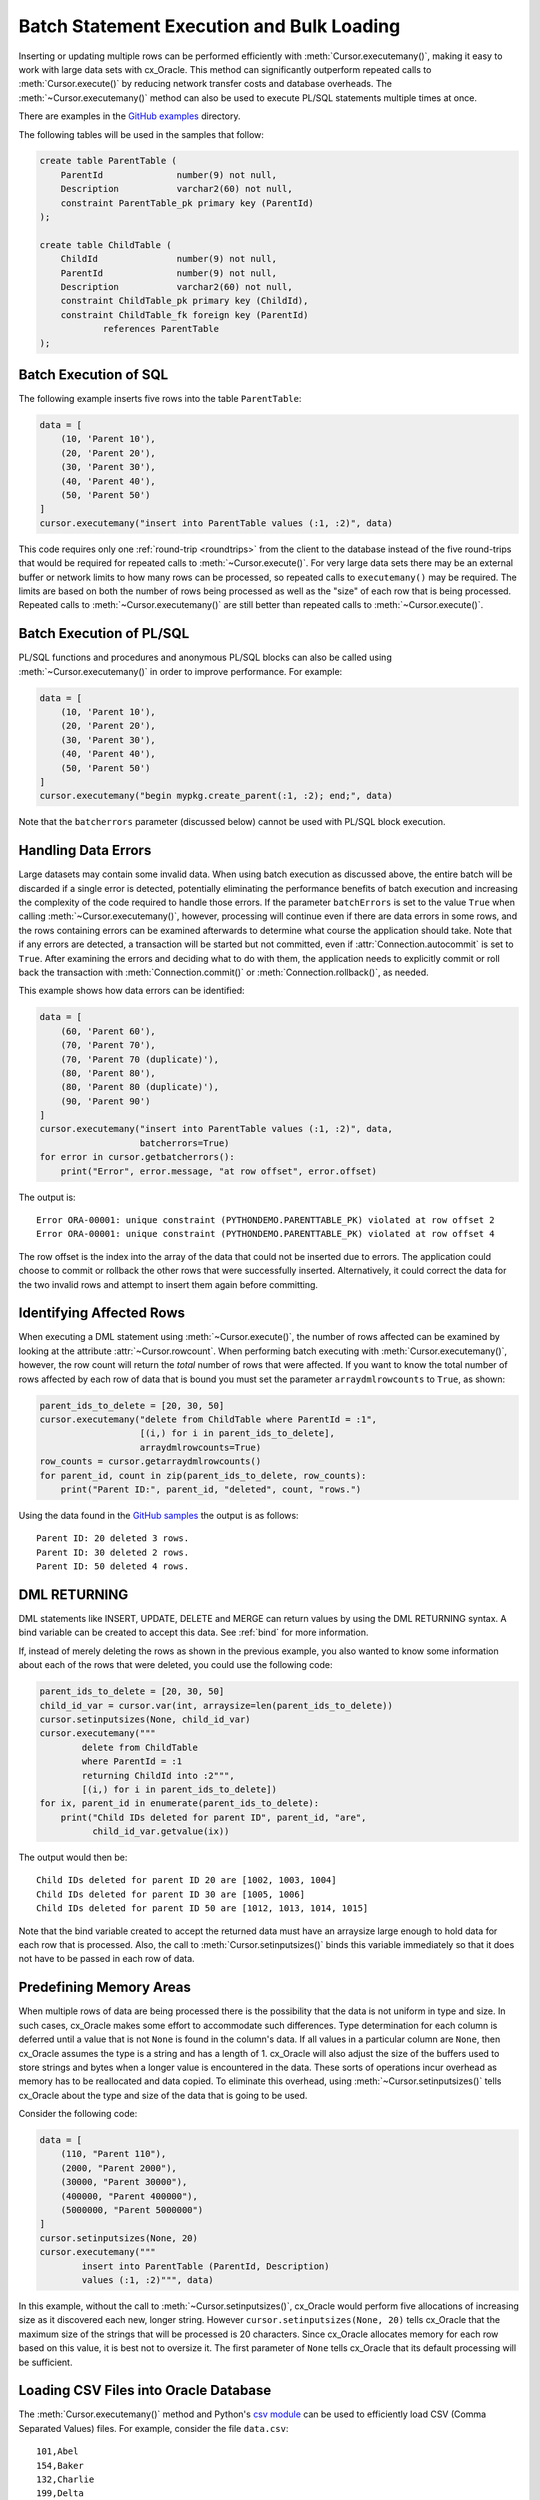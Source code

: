.. _batchstmnt:

******************************************
Batch Statement Execution and Bulk Loading
******************************************

Inserting or updating multiple rows can be performed efficiently with
:meth:`Cursor.executemany()`, making it easy to work with large data sets with
cx_Oracle.  This method can significantly outperform repeated calls to
:meth:`Cursor.execute()` by reducing network transfer costs and database overheads.
The :meth:`~Cursor.executemany()` method can also be used to execute PL/SQL
statements multiple times at once.

There are examples in the `GitHub examples
<https://github.com/oracle/python-cx_Oracle/tree/main/samples>`__
directory.

The following tables will be used in the samples that follow:

.. code-block:: sql

    create table ParentTable (
        ParentId              number(9) not null,
        Description           varchar2(60) not null,
        constraint ParentTable_pk primary key (ParentId)
    );

    create table ChildTable (
        ChildId               number(9) not null,
        ParentId              number(9) not null,
        Description           varchar2(60) not null,
        constraint ChildTable_pk primary key (ChildId),
        constraint ChildTable_fk foreign key (ParentId)
                references ParentTable
    );


Batch Execution of SQL
======================

The following example inserts five rows into the table ``ParentTable``:

.. code-block:: python

    data = [
        (10, 'Parent 10'),
        (20, 'Parent 20'),
        (30, 'Parent 30'),
        (40, 'Parent 40'),
        (50, 'Parent 50')
    ]
    cursor.executemany("insert into ParentTable values (:1, :2)", data)

This code requires only one :ref:`round-trip <roundtrips>` from the client to
the database instead of the five round-trips that would be required for
repeated calls to :meth:`~Cursor.execute()`.  For very large data sets there
may be an external buffer or network limits to how many rows can be processed,
so repeated calls to ``executemany()`` may be required.  The limits are based
on both the number of rows being processed as well as the "size" of each row
that is being processed.  Repeated calls to :meth:`~Cursor.executemany()` are
still better than repeated calls to :meth:`~Cursor.execute()`.


Batch Execution of PL/SQL
=========================

PL/SQL functions and procedures and anonymous PL/SQL blocks can also be called
using :meth:`~Cursor.executemany()` in order to improve performance. For
example:

.. code-block:: python

    data = [
        (10, 'Parent 10'),
        (20, 'Parent 20'),
        (30, 'Parent 30'),
        (40, 'Parent 40'),
        (50, 'Parent 50')
    ]
    cursor.executemany("begin mypkg.create_parent(:1, :2); end;", data)

Note that the ``batcherrors`` parameter (discussed below) cannot be used with
PL/SQL block execution.


Handling Data Errors
====================

Large datasets may contain some invalid data.  When using batch execution as
discussed above, the entire batch will be discarded if a single error is
detected, potentially eliminating the performance benefits of batch execution
and increasing the complexity of the code required to handle those errors. If
the parameter ``batchErrors`` is set to the value ``True`` when calling
:meth:`~Cursor.executemany()`, however, processing will continue even if there
are data errors in some rows, and the rows containing errors can be examined
afterwards to determine what course the application should take. Note that if
any errors are detected, a transaction will be started but not committed, even
if :attr:`Connection.autocommit` is set to ``True``. After examining the errors
and deciding what to do with them, the application needs to explicitly commit
or roll back the transaction with :meth:`Connection.commit()` or
:meth:`Connection.rollback()`, as needed.

This example shows how data errors can be identified:

.. code-block:: python

    data = [
        (60, 'Parent 60'),
        (70, 'Parent 70'),
        (70, 'Parent 70 (duplicate)'),
        (80, 'Parent 80'),
        (80, 'Parent 80 (duplicate)'),
        (90, 'Parent 90')
    ]
    cursor.executemany("insert into ParentTable values (:1, :2)", data,
                       batcherrors=True)
    for error in cursor.getbatcherrors():
        print("Error", error.message, "at row offset", error.offset)

The output is::

    Error ORA-00001: unique constraint (PYTHONDEMO.PARENTTABLE_PK) violated at row offset 2
    Error ORA-00001: unique constraint (PYTHONDEMO.PARENTTABLE_PK) violated at row offset 4

The row offset is the index into the array of the data that could not be
inserted due to errors.  The application could choose to commit or rollback the
other rows that were successfully inserted.  Alternatively, it could correct
the data for the two invalid rows and attempt to insert them again before
committing.


Identifying Affected Rows
=========================

When executing a DML statement using :meth:`~Cursor.execute()`, the number of
rows affected can be examined by looking at the attribute
:attr:`~Cursor.rowcount`. When performing batch executing with
:meth:`Cursor.executemany()`, however, the row count will return the *total*
number of rows that were affected. If you want to know the total number of rows
affected by each row of data that is bound you must set the parameter
``arraydmlrowcounts`` to ``True``, as shown:

.. code-block:: python

    parent_ids_to_delete = [20, 30, 50]
    cursor.executemany("delete from ChildTable where ParentId = :1",
                       [(i,) for i in parent_ids_to_delete],
                       arraydmlrowcounts=True)
    row_counts = cursor.getarraydmlrowcounts()
    for parent_id, count in zip(parent_ids_to_delete, row_counts):
        print("Parent ID:", parent_id, "deleted", count, "rows.")

Using the data found in the `GitHub samples
<https://github.com/oracle/python-cx_Oracle/tree/main/samples>`__ the output
is as follows::

    Parent ID: 20 deleted 3 rows.
    Parent ID: 30 deleted 2 rows.
    Parent ID: 50 deleted 4 rows.


DML RETURNING
=============

DML statements like INSERT, UPDATE, DELETE and MERGE can return values by using
the DML RETURNING syntax. A bind variable can be created to accept this data.
See :ref:`bind` for more information.

If, instead of merely deleting the rows as shown in the previous example, you
also wanted to know some information about each of the rows that were deleted,
you could use the following code:

.. code-block:: python

    parent_ids_to_delete = [20, 30, 50]
    child_id_var = cursor.var(int, arraysize=len(parent_ids_to_delete))
    cursor.setinputsizes(None, child_id_var)
    cursor.executemany("""
            delete from ChildTable
            where ParentId = :1
            returning ChildId into :2""",
            [(i,) for i in parent_ids_to_delete])
    for ix, parent_id in enumerate(parent_ids_to_delete):
        print("Child IDs deleted for parent ID", parent_id, "are",
              child_id_var.getvalue(ix))

The output would then be::

    Child IDs deleted for parent ID 20 are [1002, 1003, 1004]
    Child IDs deleted for parent ID 30 are [1005, 1006]
    Child IDs deleted for parent ID 50 are [1012, 1013, 1014, 1015]

Note that the bind variable created to accept the returned data must have an
arraysize large enough to hold data for each row that is processed. Also,
the call to :meth:`Cursor.setinputsizes()` binds this variable immediately so
that it does not have to be passed in each row of data.


Predefining Memory Areas
========================

When multiple rows of data are being processed there is the possibility that
the data is not uniform in type and size.  In such cases, cx_Oracle makes some
effort to accommodate such differences.  Type determination for each column is
deferred until a value that is not ``None`` is found in the column's data.  If
all values in a particular column are ``None``, then cx_Oracle assumes the type
is a string and has a length of 1.  cx_Oracle will also adjust the size of the
buffers used to store strings and bytes when a longer value is encountered in
the data.  These sorts of operations incur overhead as memory has to be
reallocated and data copied.  To eliminate this overhead, using
:meth:`~Cursor.setinputsizes()` tells cx_Oracle about the type and size of the
data that is going to be used.

Consider the following code:

.. code-block:: python

    data = [
        (110, "Parent 110"),
        (2000, "Parent 2000"),
        (30000, "Parent 30000"),
        (400000, "Parent 400000"),
        (5000000, "Parent 5000000")
    ]
    cursor.setinputsizes(None, 20)
    cursor.executemany("""
            insert into ParentTable (ParentId, Description)
            values (:1, :2)""", data)

In this example, without the call to :meth:`~Cursor.setinputsizes()`, cx_Oracle
would perform five allocations of increasing size as it discovered each new,
longer string.  However ``cursor.setinputsizes(None, 20)`` tells cx_Oracle that
the maximum size of the strings that will be processed is 20 characters.  Since
cx_Oracle allocates memory for each row based on this value, it is best not to
oversize it. The first parameter of ``None`` tells cx_Oracle that its default
processing will be sufficient.

Loading CSV Files into Oracle Database
======================================

The :meth:`Cursor.executemany()` method and Python's `csv module
<https://docs.python.org/3/library/csv.html#module-csv>`__ can be used to
efficiently load CSV (Comma Separated Values) files.  For example, consider the
file ``data.csv``::

    101,Abel
    154,Baker
    132,Charlie
    199,Delta
    . . .

And the schema:

.. code-block:: sql

    create table test (id number, name varchar2(25));

Data loading can be done in batches of records since the number of records may
prevent all data being inserted at once:

.. code-block:: python

    import cx_Oracle
    import csv

    # Predefine the memory areas to match the table definition.
    # This can improve performance by avoiding memory reallocations.
    # Here, one parameter is passed for each of the columns.
    # "None" is used for the ID column, since the size of NUMBER isn't
    # variable.  The "25" matches the maximum expected data size for the
    # NAME column
    cursor.setinputsizes(None, 25)

    # Adjust the number of rows to be inserted in each iteration
    # to meet your memory and performance requirements
    batch_size = 10000

    with open('testsp.csv', 'r') as csv_file:
        csv_reader = csv.reader(csv_file, delimiter=',')
        sql = "insert into test (id,name) values (:1, :2)"
        data = []
        for line in csv_reader:
            data.append((line[0], line[1]))
            if len(data) % batch_size == 0:
                cursor.executemany(sql, data)
                data = []
        if data:
            cursor.executemany(sql, data)
        con.commit()


Depending on data sizes and business requirements, database changes such as
temporarily disabling redo logging on the table, or disabling indexes may also
be beneficial.

